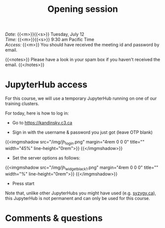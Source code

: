 #+title: Opening session
#+description: Zoom
#+colordes: #e86e0a
#+slug: 01_intro
#+weight: 1

#+BEGIN_def
/Date:/ {{<m>}}{{<s>}} Tuesday, July 12 \\
/Time:/ {{<m>}}{{<s>}} 9:30 am Pacific Time \\
/Access:/ {{<m>}} You should have received the meeting id and password by email.

{{<notes>}}
Please have a look in your spam box if you haven't received the email.
{{</notes>}}
#+END_def

* JupyterHub access

For this course, we will use a temporary JupyterHub running on one of our training clusters.

For today, here is how to log in:

- Go to [[https://kandinsky.c3.ca][https://kandinsky.c3.ca]]

- Sign in with the username & password you just got (leave OTP blank)

{{<imgmshadow src="/img/jh_login.png" margin="4rem 0 0 0" title="" width="45%" line-height="0rem">}}
{{</imgmshadow>}}

- Set the server options as follows:

{{<imgmshadow src="/img/jh_widget_black_1.png" margin="4rem 0 0 0" title="" width="%" line-height="0rem">}}
{{</imgmshadow>}}

- Press start
   
#+BEGIN_note
Note that, unlike other JupyterHubs you might have used (e.g. [[https://syzygy.ca/][syzygy.ca]]), this JupyterHub is not permanent and can only be used for this course.
#+END_note

* Comments & questions
